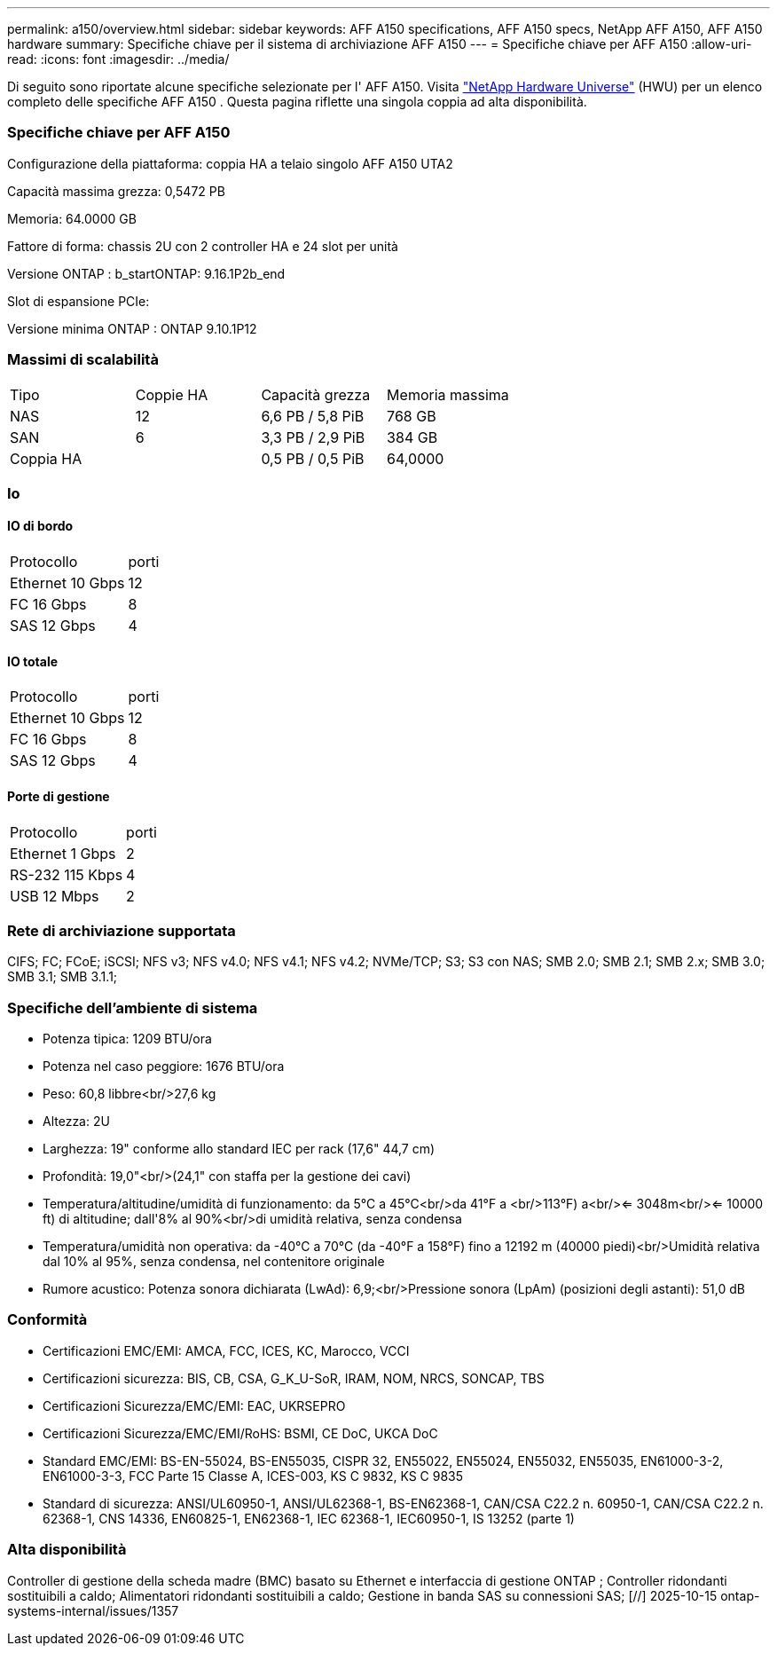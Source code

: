---
permalink: a150/overview.html 
sidebar: sidebar 
keywords: AFF A150 specifications, AFF A150 specs, NetApp AFF A150, AFF A150 hardware 
summary: Specifiche chiave per il sistema di archiviazione AFF A150 
---
= Specifiche chiave per AFF A150
:allow-uri-read: 
:icons: font
:imagesdir: ../media/


[role="lead"]
Di seguito sono riportate alcune specifiche selezionate per l' AFF A150.  Visita https://hwu.netapp.com["NetApp Hardware Universe"^] (HWU) per un elenco completo delle specifiche AFF A150 .  Questa pagina riflette una singola coppia ad alta disponibilità.



=== Specifiche chiave per AFF A150

Configurazione della piattaforma: coppia HA a telaio singolo AFF A150 UTA2

Capacità massima grezza: 0,5472 PB

Memoria: 64.0000 GB

Fattore di forma: chassis 2U con 2 controller HA e 24 slot per unità

Versione ONTAP : b_startONTAP: 9.16.1P2b_end

Slot di espansione PCIe:

Versione minima ONTAP : ONTAP 9.10.1P12



=== Massimi di scalabilità

|===


| Tipo | Coppie HA | Capacità grezza | Memoria massima 


| NAS | 12 | 6,6 PB / 5,8 PiB | 768 GB 


| SAN | 6 | 3,3 PB / 2,9 PiB | 384 GB 


| Coppia HA |  | 0,5 PB / 0,5 PiB | 64,0000 
|===


=== Io



==== IO di bordo

|===


| Protocollo | porti 


| Ethernet 10 Gbps | 12 


| FC 16 Gbps | 8 


| SAS 12 Gbps | 4 
|===


==== IO totale

|===


| Protocollo | porti 


| Ethernet 10 Gbps | 12 


| FC 16 Gbps | 8 


| SAS 12 Gbps | 4 
|===


==== Porte di gestione

|===


| Protocollo | porti 


| Ethernet 1 Gbps | 2 


| RS-232 115 Kbps | 4 


| USB 12 Mbps | 2 
|===


=== Rete di archiviazione supportata

CIFS; FC; FCoE; iSCSI; NFS v3; NFS v4.0; NFS v4.1; NFS v4.2; NVMe/TCP; S3; S3 con NAS; SMB 2.0; SMB 2.1; SMB 2.x; SMB 3.0; SMB 3.1; SMB 3.1.1;



=== Specifiche dell'ambiente di sistema

* Potenza tipica: 1209 BTU/ora
* Potenza nel caso peggiore: 1676 BTU/ora
* Peso: 60,8 libbre<br/>27,6 kg
* Altezza: 2U
* Larghezza: 19" conforme allo standard IEC per rack (17,6" 44,7 cm)
* Profondità: 19,0"<br/>(24,1" con staffa per la gestione dei cavi)
* Temperatura/altitudine/umidità di funzionamento: da 5°C a 45°C<br/>da 41°F a <br/>113°F) a<br/><= 3048m<br/><= 10000 ft) di altitudine; dall'8% al 90%<br/>di umidità relativa, senza condensa
* Temperatura/umidità non operativa: da -40°C a 70°C (da -40°F a 158°F) fino a 12192 m (40000 piedi)<br/>Umidità relativa dal 10% al 95%, senza condensa, nel contenitore originale
* Rumore acustico: Potenza sonora dichiarata (LwAd): 6,9;<br/>Pressione sonora (LpAm) (posizioni degli astanti): 51,0 dB




=== Conformità

* Certificazioni EMC/EMI: AMCA, FCC, ICES, KC, Marocco, VCCI
* Certificazioni sicurezza: BIS, CB, CSA, G_K_U-SoR, IRAM, NOM, NRCS, SONCAP, TBS
* Certificazioni Sicurezza/EMC/EMI: EAC, UKRSEPRO
* Certificazioni Sicurezza/EMC/EMI/RoHS: BSMI, CE DoC, UKCA DoC
* Standard EMC/EMI: BS-EN-55024, BS-EN55035, CISPR 32, EN55022, EN55024, EN55032, EN55035, EN61000-3-2, EN61000-3-3, FCC Parte 15 Classe A, ICES-003, KS C 9832, KS C 9835
* Standard di sicurezza: ANSI/UL60950-1, ANSI/UL62368-1, BS-EN62368-1, CAN/CSA C22.2 n. 60950-1, CAN/CSA C22.2 n. 62368-1, CNS 14336, EN60825-1, EN62368-1, IEC 62368-1, IEC60950-1, IS 13252 (parte 1)




=== Alta disponibilità

Controller di gestione della scheda madre (BMC) basato su Ethernet e interfaccia di gestione ONTAP ; Controller ridondanti sostituibili a caldo; Alimentatori ridondanti sostituibili a caldo; Gestione in banda SAS su connessioni SAS; [//] 2025-10-15 ontap-systems-internal/issues/1357
